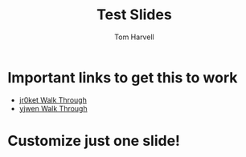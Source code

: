 #+REVEAL_ROOT: http://cdn.jsdelivr.net/reveal.js/3.0.0/

#+TITLE: Test Slides 
#+AUTHOR: Tom Harvell 
#+EMAIL: harvellt@gmail.com
#+REVEAL_THEME: night 
#+OPTIONS: num:nil toc:nil

* Important links to get this to work 
- [[http://jr0cket.co.uk/2013/10/create-cool-slides--Org-mode-Revealjs.html.html][jr0ket Walk Through]]
- [[https://github.com/yjwen/org-reveal][yjwen Walk Through]] 

* Customize just one slide!
   :PROPERTIES:
   :reveal_background: #123456
   :END:
